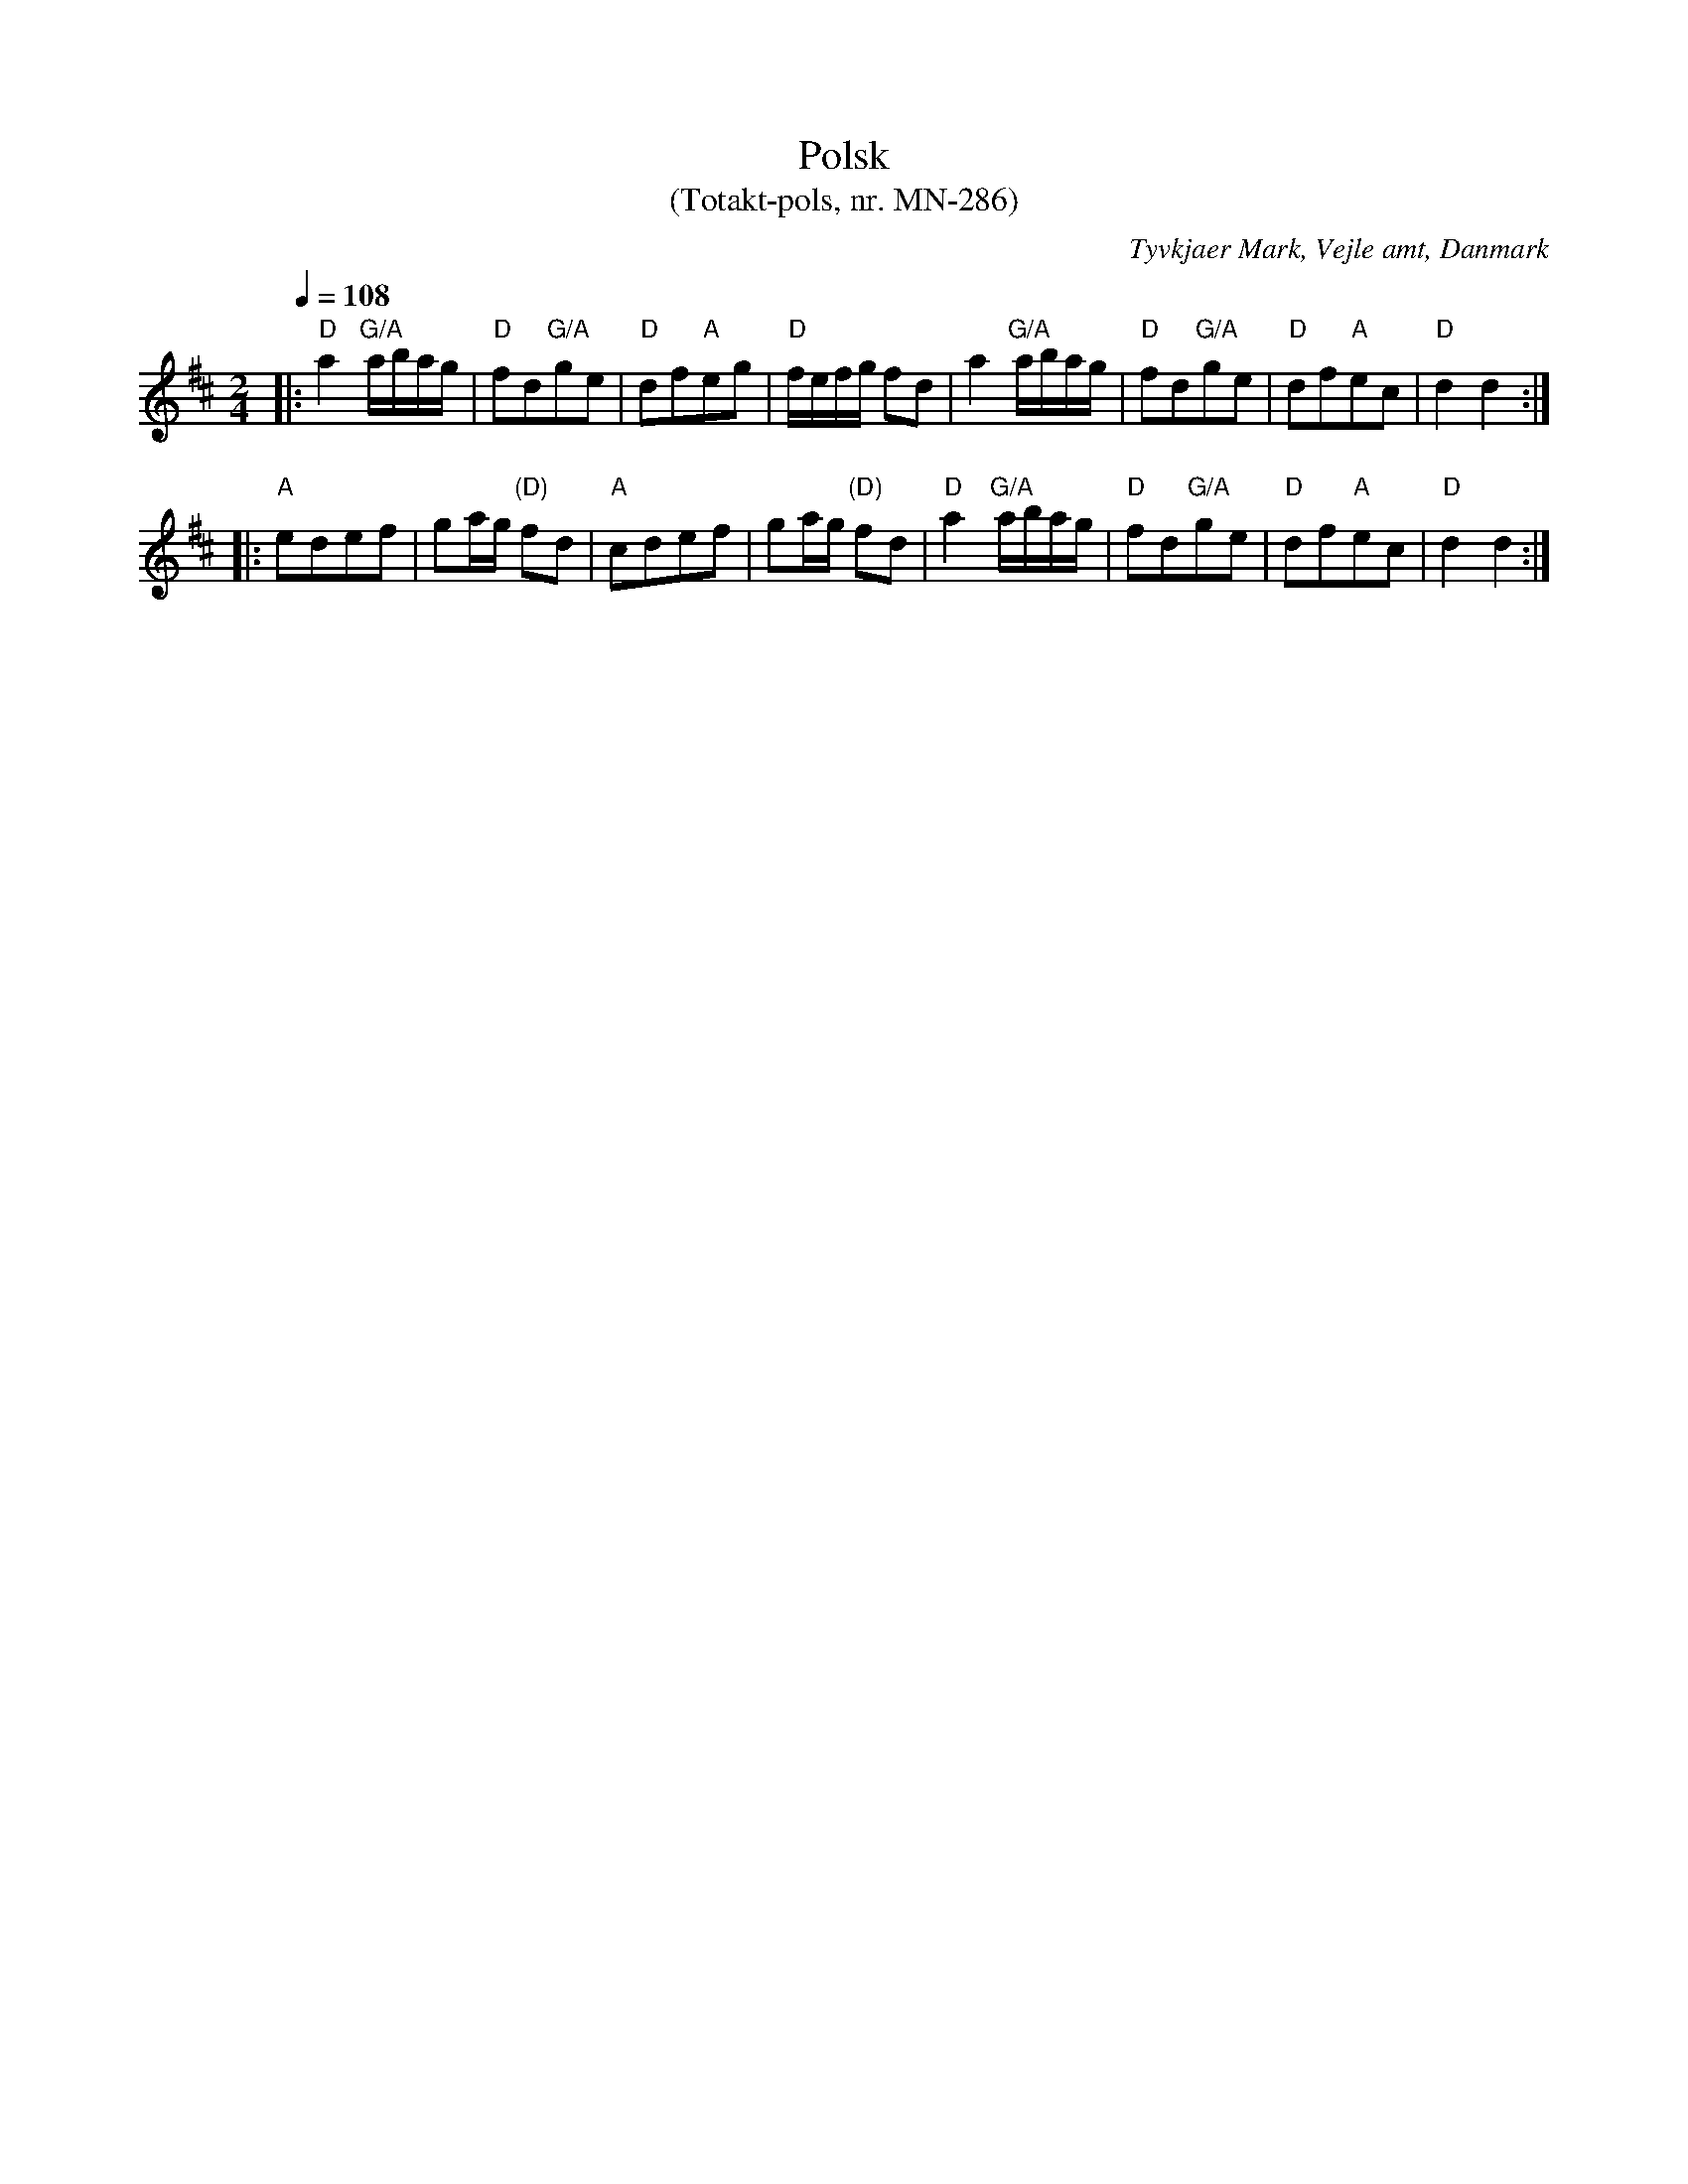 %%abc-charset utf-8

X:1
T:Polsk
T:(Totakt-pols, nr. MN-286)
S:efter Mads Nielsen
R:Totakt-pols
O:Tyvkjaer Mark, Vejle amt, Danmark
Z:ABC-transkribering av Åke Persson
M:2/4
L:1/8
Q:1/4=108
K:D
|: "D"a2 "G/A"a/b/a/g/ | "D"fd"G/A"ge | "D"df"A"eg | "D"f/e/f/g/ fd | a2 "G/A"a/b/a/g/ | "D"fd"G/A"ge | "D"df"A"ec | "D"d2 d2 :| 
|: "A"edef | ga/g/ "(D)"fd | "A"cdef | ga/g/ "(D)"fd | "D"a2 "G/A"a/b/a/g/ | "D"fd"G/A"ge | "D"df"A"ec | "D"d2 d2 :|

